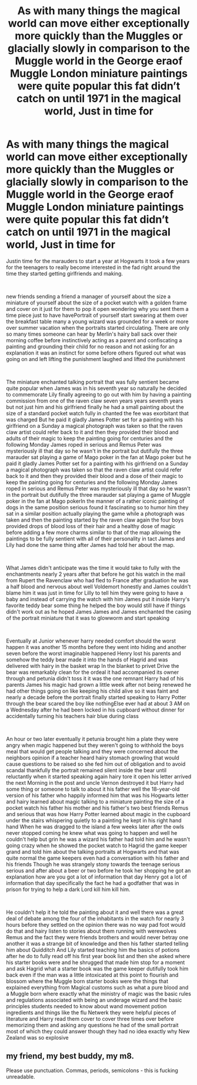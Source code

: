 #+TITLE: As with many things the magical world can move either exceptionally more quickly than the Muggles or glacially slowly in comparison to the Muggle world in the George eraof Muggle London miniature paintings were quite popular this fat didn’t catch on until 1971 in the magical world, Just in time for

* As with many things the magical world can move either exceptionally more quickly than the Muggles or glacially slowly in comparison to the Muggle world in the George eraof Muggle London miniature paintings were quite popular this fat didn’t catch on until 1971 in the magical world, Just in time for
:PROPERTIES:
:Author: pygmypuffonacid
:Score: 0
:DateUnix: 1621764434.0
:DateShort: 2021-May-23
:FlairText: Prompt
:END:
Justin time for the marauders to start a year at Hogwarts it took a few years for the teenagers to really become interested in the fad right around the time they started getting girlfriends and making.

​

new friends sending a friend a manager of yourself about the size a miniature of yourself about the size of a pocket watch with a golden frame and cover on it just for them to pop it open wondering why you sent them a time piece just to have havePortrait of yourself start swearing at them over the breakfast table many a young wizard was grounded for a week or more over summer vacation when the portraits started circulating. There are only so many times someone can hear by Merlin's hairy ball sack over their morning coffee before instinctively acting as a parent and confiscating a painting and grounding their child for no reason and not asking for an explanation it was an instinct for some before others figured out what was going on and left lifting the punishment laughed and lifted the punishment

​

The miniature enchanted talking portrait that was fully sentient became quite popular when James was in his seventh year so naturally he decided to commemorate Lily finally agreeing to go out with him by having a painting commission from one of the raven claw seven years years seventh years but not just him and his girlfriend finally he had a small painting about the size of a standard pocket watch fully in chanted the fee was exorbitant that was charged But he paid it gladly James Potter set for a painting with his girlfriend on a Sunday a magical photograph was taken so that the raven claw artist could refer back to it and then they provided their blood and adults of their magic to keep the painting going for centuries and the following Monday James roped in serious and Remus Peter was mysteriously ill that day so he wasn't in the portrait but dutifully the three marauder sat playing a game of Mago poker in the fan at Mago poker but he paid it gladly James Potter set for a painting with his girlfriend on a Sunday a magical photograph was taken so that the raven claw artist could refer back to it and then they provided their blood and a dose of their magic to keep the painting going for centuries and the following Monday James roped in serious and Remus Peter was mysteriously ill that day so he wasn't in the portrait but dutifully the three marauder sat playing a game of Muggle poker in the fan at Mago pokerIn the manner of a rather iconic painting of dogs in the same position serious found it fascinating so to humor him they sat in a similar position actually playing the game while a photograph was taken and then the painting started by the raven claw again the four boys provided drops of blood loss of their hair and a healthy dose of magic before adding a few more charms similar to that of the map allowing the paintings to be fully sentient with all of their personality in tact James and Lily had done the same thing after James had told her about the map.

​

What James didn't anticipate was the time it would take to fully with the enchantments nearly 2 years after that before he got his watch in the mail from Rupert the Ravenclaw who had fled to France after graduation he was a half blood and nervous about well Voldemort honestly and James couldn't blame him it was just in time for Lilly to tell him they were going to have a baby and instead of carrying the watch with him James put it inside Harry's favorite teddy bear some thing he helped the boy would still have if things didn't work out as he hoped James James and James enchanted the casing of the portrait miniature that it was to glowworm and start speaking

​

Eventually at Junior whenever harry needed comfort should the worst happen it was another 15 months before they went into hiding and another seven before the worst imaginable happened Henry lost his parents and somehow the teddy bear made it into the hands of Hagrid and was delivered with hairy in the basket wrap In the blanket to privet Drive the bear was remarkably clean for the ordeal it had accompanied its owner through and petunia didn't toss it it was the one remnant Harry had of his parents James his magic had grown a little week after not being renewed he had other things going on like keeping his child alive so it was faint and nearly a decade before the portrait finally started speaking to Harry Potter through the bear scared the boy like nothingElse ever had at about 3 AM on a Wednesday after he had been locked in his cupboard without dinner for accidentally turning his teachers hair blue during class

​

An hour or two later eventually it petunia brought him a plate they were angry when magic happened but they weren't going to withhold the boys meal that would get people talking and they were concerned about the neighbors opinion if a teacher heard hairy stomach growling that would cause questions to be raised so she fed him out of obligation and to avoid scandal thankfully the portrait remained silent inside the bear until reluctantly when it started speaking again hairy tore it open his letter arrived the next Morning in the post and uncle Vernon destroyed it but Harry had some thing or someone to talk to about it his father well the 18-year-old version of his father who happily informed him that was his Hogwarts letter and hairy learned about magic talking to a miniature painting the size of a pocket watch his father his mother and his father's two best friends Remus and serious that was how Harry Potter learned about magic in the cupboard under the stairs whispering quietly to a painting he kept in his right hand hand When he was dragged to the island a few weeks later after the owls never stopped coming he knew what was going to happen and well he couldn't help but grin he was a wizard his father had told him and he wasn't going crazy when he showed the pocket watch to Hagrid the game keeper grand and told him about the talking portraits at Hogwarts and that was quite normal the game keepers even had a conversation with his father and his friends Though he was strangely stony towards the teenage serious serious and after about a beer or two before he took her shopping he got an explanation how are you got a lot of information that day Henry got a lot of information that day specifically the fact he had a godfather that was in prison for trying to help a dark Lord kill him kill him.

​

He couldn't help it he told the painting about it and well there was a great deal of debate among the four of the inhabitants in the watch for nearly 3 hours before they settled on the opinion there was no way pad foot would do that and hairy listen to stories about them running with werewolves Remus and the fact they were friends brothers and would never betray one another it was a strange bit of knowledge and then his father started telling him about Quidditch And Lily started teaching him the basics of potions after he do to fully read off his first year book list and then she asked where his starter books were and he shrugged that made him stop for a moment and ask Hagrid what a starter book was the game keeper dutifully took him back even if the man was a little intoxicated at this point to flourish and blossom where the Muggle born starter books were the things that explained everything from Magical customs such as what a pure blood and a Muggle born where exactly what the ministry of magic was the basic rules and regulations associated with being an underage wizard and the basic principles students needed to know about wand movement potion ingredients and things like the flu Netwerk they were helpful pieces of literature and Harry read them cover to cover three times over before memorizing them and asking any questions he had of the small portrait most of which they could answer though they had no idea exactly why New Zealand was so explosive


** my friend, my best buddy, my m8.

Please use punctuation. Commas, periods, semicolons - this is fucking unreadable.
:PROPERTIES:
:Author: Uncommonality
:Score: 6
:DateUnix: 1621768592.0
:DateShort: 2021-May-23
:END:
